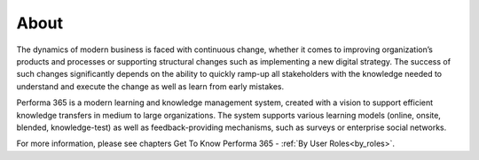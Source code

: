 About
========

The dynamics of modern business is faced with continuous change, whether it comes to improving organization’s products and processes or supporting structural changes such as implementing a new digital strategy. The success of such changes significantly depends on the ability to quickly ramp-up all stakeholders with the knowledge needed to understand and execute the change as well as learn from early mistakes.

..
Performa 365 is a modern learning and knowledge management system, created with a vision to support efficient knowledge transfers in medium to large organizations. The system supports various learning models (online, onsite, blended, knowledge-test) as well as feedback-providing mechanisms, such as surveys or enterprise social networks.

For more information, please see chapters Get To Know Performa 365 - :ref:`By User Roles<by_roles>`.
